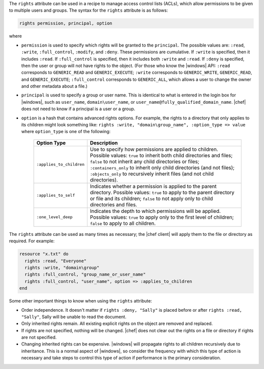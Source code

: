 .. The contents of this file are included in multiple topics.
.. This file should not be changed in a way that hinders its ability to appear in multiple documentation sets.

The ``rights`` attribute can be used in a recipe to manage access control lists (ACLs), which allow permissions to be given to multiple users and groups. The syntax for the ``rights`` attribute is as follows:

.. code-block:: ruby

   rights permission, principal, option

where

* ``permission`` is used to specify which rights will be granted to the ``principal``. The possible values are: ``:read``, ``:write``, ``:full_control``, ``:modify``, and ``:deny``. These permissions are cumulative. If ``:write`` is specified, then it includes ``:read``. If ``:full_control`` is specified, then it includes both ``:write`` and ``:read``. If ``:deny`` is specified, then the user or group will not have rights to the object. (For those who know the |windows| API: ``:read`` corresponds to ``GENERIC_READ`` and ``GENERIC_EXECUTE``; ``:write`` corresponds to ``GENERIC_WRITE``, ``GENERIC_READ``, and ``GENERIC_EXECUTE``; ``:full_control`` corresponds to ``GENERIC_ALL``, which allows a user to change the owner and other metadata about a file.)
* ``principal`` is used to specify a group or user name. This is identical to what is entered in the login box for |windows|, such as ``user_name``, ``domain\user_name``, or ``user_name@fully_qualified_domain_name``. |chef| does not need to know if a principal is a user or a group.
* ``option`` is a hash that contains advanced rights options. For example, the rights to a directory that only applies to its children might look something like: ``rights :write, "domain\group_name", :option_type => value`` where ``option_type`` is one of the following:

   .. list-table::
      :widths: 60 420
      :header-rows: 1
   
      * - Option Type
        - Description
      * - ``:applies_to_children``
        - Use to specify how permissions are applied to children. Possible values: ``true`` to inherit both child directories and files;  ``false`` to not inherit any child directories or files; ``:containers_only`` to inherit only child directories (and not files); ``:objects_only`` to recursively inherit files (and not child directories).
      * - ``:applies_to_self``
        - Indicates whether a permission is applied to the parent directory. Possible values: ``true`` to apply to the parent directory or file and its children; ``false`` to not apply only to child directories and files.
      * - ``:one_level_deep``
        - Indicates the depth to which permissions will be applied. Possible values: ``true`` to apply only to the first level of children; ``false`` to apply to all children.

The ``rights`` attribute can be used as many times as necessary; the |chef client| will apply them to the file or directory as required. For example:

.. code-block:: ruby

   resource "x.txt" do
     rights :read, "Everyone"
     rights :write, "domain\group"
     rights :full_control, "group_name_or_user_name"
     rights :full_control, "user_name", option => :applies_to_children
   end

Some other important things to know when using the ``rights`` attribute:

* Order independence. It doesn't matter if ``rights :deny, "Sally"`` is placed before or after ``rights :read, "Sally"``, Sally will be unable to read the document.
* Only inherited rights remain. All existing explicit rights on the object are removed and replaced.
* If rights are not specified, nothing will be changed. |chef| does not clear out the rights on a file or directory if rights are not specified. 
* Changing inherited rights can be expensive. |windows| will propagate rights to all children recursively due to inheritance. This is a normal aspect of |windows|, so consider the frequency with which this type of action is necessary and take steps to control this type of action if performance is the primary consideration.
